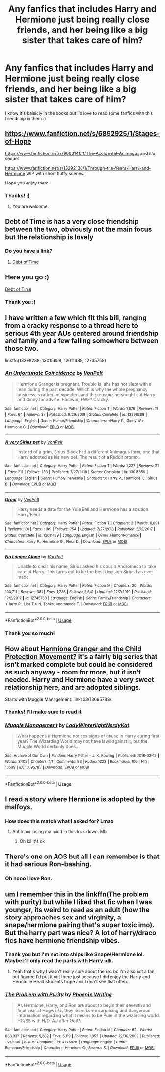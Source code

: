 #+TITLE: Any fanfics that includes Harry and Hermione just being really close friends, and her being like a big sister that takes care of him?

* Any fanfics that includes Harry and Hermione just being really close friends, and her being like a big sister that takes care of him?
:PROPERTIES:
:Author: sassypotter222
:Score: 33
:DateUnix: 1585134193.0
:DateShort: 2020-Mar-25
:FlairText: Request
:END:
I know it's baisicly in the books but i'd love to read some fanfics with this friendship in them :)


** [[https://www.fanfiction.net/s/6892925/1/Stages-of-Hope]]

[[https://www.fanfiction.net/s/9863146/1/The-Accidental-Animagus]] and it's sequel.

[[https://www.fanfiction.net/s/13292130/1/Through-the-Years-Harry-and-Hermione]] WIP with short fluffy scenes.

Hope you enjoy them.
:PROPERTIES:
:Author: HHrPie
:Score: 8
:DateUnix: 1585141838.0
:DateShort: 2020-Mar-25
:END:

*** Thanks! :)
:PROPERTIES:
:Author: sassypotter222
:Score: 3
:DateUnix: 1585142471.0
:DateShort: 2020-Mar-25
:END:

**** You are welcome.
:PROPERTIES:
:Author: HHrPie
:Score: 2
:DateUnix: 1585142605.0
:DateShort: 2020-Mar-25
:END:


** Debt of Time is has a very close friendship between the two, obviously not the main focus but the relationship is lovely
:PROPERTIES:
:Author: amobiscuits
:Score: 2
:DateUnix: 1585152721.0
:DateShort: 2020-Mar-25
:END:

*** Do you have a link?
:PROPERTIES:
:Author: sassypotter222
:Score: 1
:DateUnix: 1585153363.0
:DateShort: 2020-Mar-25
:END:

**** [[https://m.fanfiction.net/s/10772496/1/][Debt of Time]]
:PROPERTIES:
:Author: amobiscuits
:Score: 2
:DateUnix: 1585153536.0
:DateShort: 2020-Mar-25
:END:


** Here you go :)

[[https://m.fanfiction.net/s/10772496/1/][Debt of Time]]
:PROPERTIES:
:Author: amobiscuits
:Score: 2
:DateUnix: 1585153501.0
:DateShort: 2020-Mar-25
:END:

*** Thank you :)
:PROPERTIES:
:Author: sassypotter222
:Score: 2
:DateUnix: 1585154850.0
:DateShort: 2020-Mar-25
:END:


** I have written a few which fit this bill, ranging from a cracky response to a thread here to serious 4th year AUs centered around friendship and family and a few falling somewhere between those two.

linkffn(13398288; 13015659; 12611489; 12745758)
:PROPERTIES:
:Author: Hellstrike
:Score: 2
:DateUnix: 1585164592.0
:DateShort: 2020-Mar-25
:END:

*** [[https://www.fanfiction.net/s/13398288/1/][*/An Unfortunate Coincidence/*]] by [[https://www.fanfiction.net/u/8266516/VonPelt][/VonPelt/]]

#+begin_quote
  Hermione Granger is pregnant. Trouble is, she has not slept with a man during the past decade. Which is why the whole pregnancy business is rather unexpected, and the reason she sought out Harry and Ginny for advice. Postwar, EWE? Cracky.
#+end_quote

^{/Site/:} ^{fanfiction.net} ^{*|*} ^{/Category/:} ^{Harry} ^{Potter} ^{*|*} ^{/Rated/:} ^{Fiction} ^{T} ^{*|*} ^{/Words/:} ^{1,876} ^{*|*} ^{/Reviews/:} ^{11} ^{*|*} ^{/Favs/:} ^{64} ^{*|*} ^{/Follows/:} ^{37} ^{*|*} ^{/Published/:} ^{9/29/2019} ^{*|*} ^{/Status/:} ^{Complete} ^{*|*} ^{/id/:} ^{13398288} ^{*|*} ^{/Language/:} ^{English} ^{*|*} ^{/Genre/:} ^{Humor/Friendship} ^{*|*} ^{/Characters/:} ^{<Harry} ^{P.,} ^{Ginny} ^{W.>} ^{Hermione} ^{G.} ^{*|*} ^{/Download/:} ^{[[http://www.ff2ebook.com/old/ffn-bot/index.php?id=13398288&source=ff&filetype=epub][EPUB]]} ^{or} ^{[[http://www.ff2ebook.com/old/ffn-bot/index.php?id=13398288&source=ff&filetype=mobi][MOBI]]}

--------------

[[https://www.fanfiction.net/s/13015659/1/][*/A very Sirius pet/*]] by [[https://www.fanfiction.net/u/8266516/VonPelt][/VonPelt/]]

#+begin_quote
  Instead of a grim, Sirius Black had a different Animagus form, one that Harry adopted as his new pet. The result of a Reddit prompt.
#+end_quote

^{/Site/:} ^{fanfiction.net} ^{*|*} ^{/Category/:} ^{Harry} ^{Potter} ^{*|*} ^{/Rated/:} ^{Fiction} ^{T} ^{*|*} ^{/Words/:} ^{1,227} ^{*|*} ^{/Reviews/:} ^{21} ^{*|*} ^{/Favs/:} ^{211} ^{*|*} ^{/Follows/:} ^{133} ^{*|*} ^{/Published/:} ^{7/27/2018} ^{*|*} ^{/Status/:} ^{Complete} ^{*|*} ^{/id/:} ^{13015659} ^{*|*} ^{/Language/:} ^{English} ^{*|*} ^{/Genre/:} ^{Humor/Friendship} ^{*|*} ^{/Characters/:} ^{Harry} ^{P.,} ^{Hermione} ^{G.,} ^{Sirius} ^{B.} ^{*|*} ^{/Download/:} ^{[[http://www.ff2ebook.com/old/ffn-bot/index.php?id=13015659&source=ff&filetype=epub][EPUB]]} ^{or} ^{[[http://www.ff2ebook.com/old/ffn-bot/index.php?id=13015659&source=ff&filetype=mobi][MOBI]]}

--------------

[[https://www.fanfiction.net/s/12611489/1/][*/Drool/*]] by [[https://www.fanfiction.net/u/8266516/VonPelt][/VonPelt/]]

#+begin_quote
  Harry needs a date for the Yule Ball and Hermione has a solution. Harry/Fleur
#+end_quote

^{/Site/:} ^{fanfiction.net} ^{*|*} ^{/Category/:} ^{Harry} ^{Potter} ^{*|*} ^{/Rated/:} ^{Fiction} ^{T} ^{*|*} ^{/Chapters/:} ^{2} ^{*|*} ^{/Words/:} ^{6,691} ^{*|*} ^{/Reviews/:} ^{101} ^{*|*} ^{/Favs/:} ^{1,189} ^{*|*} ^{/Follows/:} ^{754} ^{*|*} ^{/Updated/:} ^{7/27/2018} ^{*|*} ^{/Published/:} ^{8/12/2017} ^{*|*} ^{/Status/:} ^{Complete} ^{*|*} ^{/id/:} ^{12611489} ^{*|*} ^{/Language/:} ^{English} ^{*|*} ^{/Genre/:} ^{Humor/Romance} ^{*|*} ^{/Characters/:} ^{Harry} ^{P.,} ^{Hermione} ^{G.,} ^{Fleur} ^{D.} ^{*|*} ^{/Download/:} ^{[[http://www.ff2ebook.com/old/ffn-bot/index.php?id=12611489&source=ff&filetype=epub][EPUB]]} ^{or} ^{[[http://www.ff2ebook.com/old/ffn-bot/index.php?id=12611489&source=ff&filetype=mobi][MOBI]]}

--------------

[[https://www.fanfiction.net/s/12745758/1/][*/No Longer Alone/*]] by [[https://www.fanfiction.net/u/8266516/VonPelt][/VonPelt/]]

#+begin_quote
  Unable to clear his name, Sirius asked his cousin Andromeda to take care of Harry. This turns out to be the best decision Sirius has ever made.
#+end_quote

^{/Site/:} ^{fanfiction.net} ^{*|*} ^{/Category/:} ^{Harry} ^{Potter} ^{*|*} ^{/Rated/:} ^{Fiction} ^{M} ^{*|*} ^{/Chapters/:} ^{20} ^{*|*} ^{/Words/:} ^{100,711} ^{*|*} ^{/Reviews/:} ^{381} ^{*|*} ^{/Favs/:} ^{1,726} ^{*|*} ^{/Follows/:} ^{2,641} ^{*|*} ^{/Updated/:} ^{12/7/2019} ^{*|*} ^{/Published/:} ^{12/2/2017} ^{*|*} ^{/id/:} ^{12745758} ^{*|*} ^{/Language/:} ^{English} ^{*|*} ^{/Genre/:} ^{Family/Friendship} ^{*|*} ^{/Characters/:} ^{<Harry} ^{P.,} ^{Lisa} ^{T.>} ^{N.} ^{Tonks,} ^{Andromeda} ^{T.} ^{*|*} ^{/Download/:} ^{[[http://www.ff2ebook.com/old/ffn-bot/index.php?id=12745758&source=ff&filetype=epub][EPUB]]} ^{or} ^{[[http://www.ff2ebook.com/old/ffn-bot/index.php?id=12745758&source=ff&filetype=mobi][MOBI]]}

--------------

*FanfictionBot*^{2.0.0-beta} | [[https://github.com/tusing/reddit-ffn-bot/wiki/Usage][Usage]]
:PROPERTIES:
:Author: FanfictionBot
:Score: 2
:DateUnix: 1585164613.0
:DateShort: 2020-Mar-26
:END:


*** Thank you so much!
:PROPERTIES:
:Author: sassypotter222
:Score: 2
:DateUnix: 1585196664.0
:DateShort: 2020-Mar-26
:END:


** How about [[https://archiveofourown.org/series/945579][Hermione Granger and the Child Protection Movement?]] It's a fairly big series that isn't marked complete but could be considered as such anyway - room for more, but it isn't needed. Harry and Hermione have a very sweet relationship here, and are adopted siblings.

Starts with Muggle Management: linkao3(13695783)
:PROPERTIES:
:Author: hrmdurr
:Score: 2
:DateUnix: 1585169743.0
:DateShort: 2020-Mar-26
:END:

*** Thanks! I'll make sure to read it
:PROPERTIES:
:Author: sassypotter222
:Score: 1
:DateUnix: 1585196437.0
:DateShort: 2020-Mar-26
:END:


*** [[https://archiveofourown.org/works/13695783][*/Muggle Management/*]] by [[https://www.archiveofourown.org/users/LadyWinterlight/pseuds/LadyWinterlight/users/NerdyKat/pseuds/NerdyKat][/LadyWinterlightNerdyKat/]]

#+begin_quote
  What happens if Hermione notices signs of abuse in Harry during first year? The Wizarding World may not have laws against it, but the Muggle World certainly does...
#+end_quote

^{/Site/:} ^{Archive} ^{of} ^{Our} ^{Own} ^{*|*} ^{/Fandom/:} ^{Harry} ^{Potter} ^{-} ^{J.} ^{K.} ^{Rowling} ^{*|*} ^{/Published/:} ^{2018-02-15} ^{*|*} ^{/Words/:} ^{3405} ^{*|*} ^{/Chapters/:} ^{1/1} ^{*|*} ^{/Comments/:} ^{93} ^{*|*} ^{/Kudos/:} ^{1223} ^{*|*} ^{/Bookmarks/:} ^{100} ^{*|*} ^{/Hits/:} ^{15509} ^{*|*} ^{/ID/:} ^{13695783} ^{*|*} ^{/Download/:} ^{[[https://archiveofourown.org/downloads/13695783/Muggle%20Management.epub?updated_at=1582642324][EPUB]]} ^{or} ^{[[https://archiveofourown.org/downloads/13695783/Muggle%20Management.mobi?updated_at=1582642324][MOBI]]}

--------------

*FanfictionBot*^{2.0.0-beta} | [[https://github.com/tusing/reddit-ffn-bot/wiki/Usage][Usage]]
:PROPERTIES:
:Author: FanfictionBot
:Score: 1
:DateUnix: 1585169759.0
:DateShort: 2020-Mar-26
:END:


** I read a story where Hermione is adopted by the malfoys.
:PROPERTIES:
:Author: masitech
:Score: -2
:DateUnix: 1585139227.0
:DateShort: 2020-Mar-25
:END:

*** How does this match what i asked for? Lmao
:PROPERTIES:
:Author: sassypotter222
:Score: 7
:DateUnix: 1585142522.0
:DateShort: 2020-Mar-25
:END:

**** Ahhh am losing ma mind in this lock down. Mb
:PROPERTIES:
:Author: masitech
:Score: 1
:DateUnix: 1585142610.0
:DateShort: 2020-Mar-25
:END:

***** Oh lol it's ok
:PROPERTIES:
:Author: sassypotter222
:Score: 2
:DateUnix: 1585142720.0
:DateShort: 2020-Mar-25
:END:


** There's one on AO3 but all I can remember is that it had serious Ron-bashing.
:PROPERTIES:
:Author: YOB1997
:Score: 0
:DateUnix: 1585158646.0
:DateShort: 2020-Mar-25
:END:

*** Oh nooo i love Ron.
:PROPERTIES:
:Author: sassypotter222
:Score: 0
:DateUnix: 1585163300.0
:DateShort: 2020-Mar-25
:END:


** um I remember this in the linkffn(The problem with purity) but while I liked that fic when I was younger, its weird to read as an adult (how the story approaches sex and virginity, a snape/hermione pairing that's super toxic imo). But the harry part was nice? A lot of harry/draco fics have hermione friendship vibes.
:PROPERTIES:
:Author: poondi
:Score: 0
:DateUnix: 1585159900.0
:DateShort: 2020-Mar-25
:END:

*** Thank you but i'm not into ships like Snape/Hermione lol. Maybe i'll only read the parts with Harry idk.
:PROPERTIES:
:Author: sassypotter222
:Score: 1
:DateUnix: 1585163248.0
:DateShort: 2020-Mar-25
:END:

**** Yeah that's why I wasn't really sure about the rec bc I'm also not a fan, but figured I'd put it out there just because I did enjoy the Harry and Hermione Head students trope and I don't see that often.
:PROPERTIES:
:Author: poondi
:Score: 2
:DateUnix: 1585165469.0
:DateShort: 2020-Mar-26
:END:


*** [[https://www.fanfiction.net/s/4776976/1/][*/The Problem with Purity/*]] by [[https://www.fanfiction.net/u/1341701/Phoenix-Writing][/Phoenix.Writing/]]

#+begin_quote
  As Hermione, Harry, and Ron are about to begin their seventh and final year at Hogwarts, they learn some surprising and dangerous information regarding what it means to be Pure in the wizarding world. HG/SS with H/D. AU after OotP.
#+end_quote

^{/Site/:} ^{fanfiction.net} ^{*|*} ^{/Category/:} ^{Harry} ^{Potter} ^{*|*} ^{/Rated/:} ^{Fiction} ^{M} ^{*|*} ^{/Chapters/:} ^{62} ^{*|*} ^{/Words/:} ^{638,037} ^{*|*} ^{/Reviews/:} ^{5,382} ^{*|*} ^{/Favs/:} ^{6,119} ^{*|*} ^{/Follows/:} ^{1,852} ^{*|*} ^{/Updated/:} ^{12/30/2009} ^{*|*} ^{/Published/:} ^{1/7/2009} ^{*|*} ^{/Status/:} ^{Complete} ^{*|*} ^{/id/:} ^{4776976} ^{*|*} ^{/Language/:} ^{English} ^{*|*} ^{/Genre/:} ^{Romance/Friendship} ^{*|*} ^{/Characters/:} ^{Hermione} ^{G.,} ^{Severus} ^{S.} ^{*|*} ^{/Download/:} ^{[[http://www.ff2ebook.com/old/ffn-bot/index.php?id=4776976&source=ff&filetype=epub][EPUB]]} ^{or} ^{[[http://www.ff2ebook.com/old/ffn-bot/index.php?id=4776976&source=ff&filetype=mobi][MOBI]]}

--------------

*FanfictionBot*^{2.0.0-beta} | [[https://github.com/tusing/reddit-ffn-bot/wiki/Usage][Usage]]
:PROPERTIES:
:Author: FanfictionBot
:Score: 0
:DateUnix: 1585159920.0
:DateShort: 2020-Mar-25
:END:
